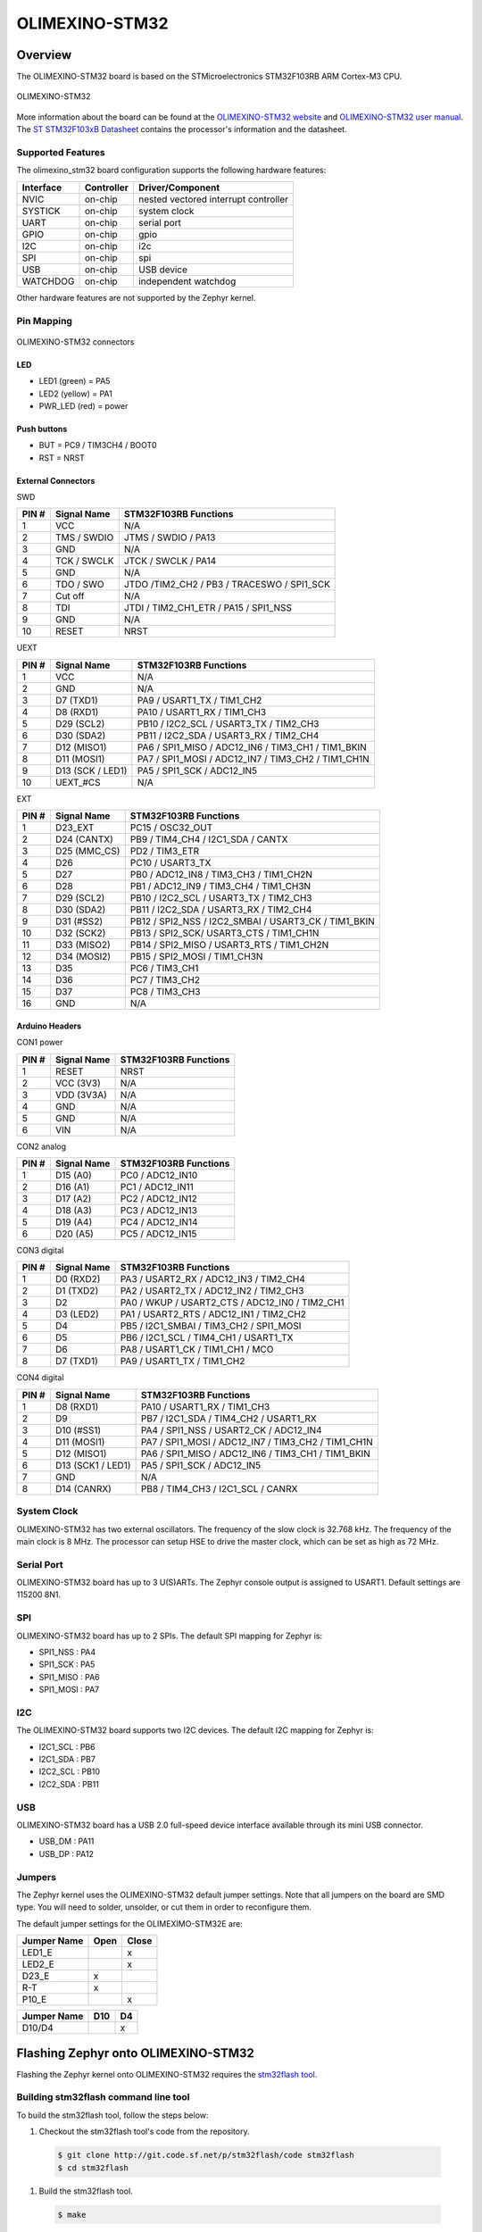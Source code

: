 .. _olimexino_stm32:

OLIMEXINO-STM32
###############

Overview
********

The OLIMEXINO-STM32 board is based on the STMicroelectronics STM32F103RB ARM
Cortex-M3 CPU.

.. figure:: img/olimexino_stm32.png
     :width: 540px
     :align: center
     :height: 454px
     :alt: OLIMEXINO-STM32

     OLIMEXINO-STM32

More information about the board can be found at the
`OLIMEXINO-STM32 website`_ and `OLIMEXINO-STM32 user manual`_.
The `ST STM32F103xB Datasheet`_ contains the processor's
information and the datasheet.

Supported Features
==================

The olimexino_stm32 board configuration supports the following
hardware features:

+-----------+------------+----------------------+
| Interface | Controller | Driver/Component     |
+===========+============+======================+
| NVIC      | on-chip    | nested vectored      |
|           |            | interrupt controller |
+-----------+------------+----------------------+
| SYSTICK   | on-chip    | system clock         |
+-----------+------------+----------------------+
| UART      | on-chip    | serial port          |
+-----------+------------+----------------------+
| GPIO      | on-chip    | gpio                 |
+-----------+------------+----------------------+
| I2C       | on-chip    | i2c                  |
+-----------+------------+----------------------+
| SPI       | on-chip    | spi                  |
+-----------+------------+----------------------+
| USB       | on-chip    | USB device           |
+-----------+------------+----------------------+
| WATCHDOG  | on-chip    | independent watchdog |
+-----------+------------+----------------------+

Other hardware features are not supported by the Zephyr kernel.

Pin Mapping
===========

.. figure:: img/olimexino-stm32-front.png
     :width: 739px
     :align: center
     :height: 530px
     :alt: OLIMEXINO-STM32 connectors

     OLIMEXINO-STM32 connectors

LED
---

* LED1 (green) = PA5
* LED2 (yellow) = PA1
* PWR_LED (red) = power

Push buttons
------------

* BUT = PC9 / TIM3CH4 / BOOT0
* RST = NRST

External Connectors
-------------------

SWD

+-------+--------------+-------------------------+
| PIN # | Signal Name  | STM32F103RB Functions   |
+=======+==============+=========================+
| 1     | VCC          | N/A                     |
+-------+--------------+-------------------------+
| 2     | TMS / SWDIO  | JTMS / SWDIO / PA13     |
+-------+--------------+-------------------------+
| 3     | GND          | N/A                     |
+-------+--------------+-------------------------+
| 4     | TCK / SWCLK  | JTCK / SWCLK / PA14     |
+-------+--------------+-------------------------+
| 5     | GND          | N/A                     |
+-------+--------------+-------------------------+
| 6     | TDO / SWO    | JTDO /TIM2_CH2 / PB3 /  |
|       |              | TRACESWO / SPI1_SCK     |
+-------+--------------+-------------------------+
| 7     | Cut off      | N/A                     |
+-------+--------------+-------------------------+
| 8     | TDI          | JTDI / TIM2_CH1_ETR /   |
|       |              | PA15 / SPI1_NSS         |
+-------+--------------+-------------------------+
| 9     | GND          | N/A                     |
+-------+--------------+-------------------------+
| 10    | RESET        | NRST                    |
+-------+--------------+-------------------------+

UEXT

+-------+--------------+-------------------------+
| PIN # | Signal Name  | STM32F103RB Functions   |
+=======+==============+=========================+
| 1     | VCC          | N/A                     |
+-------+--------------+-------------------------+
| 2     | GND          | N/A                     |
+-------+--------------+-------------------------+
| 3     | D7 (TXD1)    | PA9 / USART1_TX /       |
|       |              | TIM1_CH2                |
+-------+--------------+-------------------------+
| 4     | D8 (RXD1)    | PA10 / USART1_RX /      |
|       |              | TIM1_CH3                |
+-------+--------------+-------------------------+
| 5     | D29 (SCL2)   | PB10 / I2C2_SCL /       |
|       |              | USART3_TX / TIM2_CH3    |
+-------+--------------+-------------------------+
| 6     | D30 (SDA2)   | PB11 / I2C2_SDA /       |
|       |              | USART3_RX / TIM2_CH4    |
+-------+--------------+-------------------------+
| 7     | D12 (MISO1)  | PA6 / SPI1_MISO /       |
|       |              | ADC12_IN6 / TIM3_CH1 /  |
|       |              | TIM1_BKIN               |
+-------+--------------+-------------------------+
| 8     | D11 (MOSI1)  | PA7 / SPI1_MOSI /       |
|       |              | ADC12_IN7 / TIM3_CH2 /  |
|       |              | TIM1_CH1N               |
+-------+--------------+-------------------------+
| 9     | D13 (SCK /   | PA5 / SPI1_SCK /        |
|       | LED1)        | ADC12_IN5               |
+-------+--------------+-------------------------+
| 10    | UEXT_#CS     | N/A                     |
+-------+--------------+-------------------------+

EXT

+-------+--------------+-------------------------+
| PIN # | Signal Name  | STM32F103RB Functions   |
+=======+==============+=========================+
| 1     | D23_EXT      | PC15 / OSC32_OUT        |
+-------+--------------+-------------------------+
| 2     | D24 (CANTX)  | PB9 / TIM4_CH4 /        |
|       |              | I2C1_SDA / CANTX        |
+-------+--------------+-------------------------+
| 3     | D25 (MMC_CS) | PD2 / TIM3_ETR          |
+-------+--------------+-------------------------+
| 4     | D26          | PC10 / USART3_TX        |
+-------+--------------+-------------------------+
| 5     | D27          | PB0 / ADC12_IN8 /       |
|       |              | TIM3_CH3 / TIM1_CH2N    |
+-------+--------------+-------------------------+
| 6     | D28          | PB1 / ADC12_IN9 /       |
|       |              | TIM3_CH4 / TIM1_CH3N    |
+-------+--------------+-------------------------+
| 7     | D29 (SCL2)   | PB10 / I2C2_SCL /       |
|       |              | USART3_TX / TIM2_CH3    |
+-------+--------------+-------------------------+
| 8     | D30 (SDA2)   | PB11 / I2C2_SDA /       |
|       |              | USART3_RX / TIM2_CH4    |
+-------+--------------+-------------------------+
| 9     | D31 (#SS2)   | PB12 / SPI2_NSS /       |
|       |              | I2C2_SMBAI / USART3_CK /|
|       |              | TIM1_BKIN               |
+-------+--------------+-------------------------+
| 10    | D32 (SCK2)   | PB13 / SPI2_SCK/        |
|       |              | USART3_CTS / TIM1_CH1N  |
+-------+--------------+-------------------------+
| 11    | D33 (MISO2)  | PB14 / SPI2_MISO /      |
|       |              | USART3_RTS / TIM1_CH2N  |
+-------+--------------+-------------------------+
| 12    | D34 (MOSI2)  | PB15 / SPI2_MOSI /      |
|       |              | TIM1_CH3N               |
+-------+--------------+-------------------------+
| 13    | D35          | PC6 / TIM3_CH1          |
+-------+--------------+-------------------------+
| 14    | D36          | PC7 / TIM3_CH2          |
+-------+--------------+-------------------------+
| 15    | D37          | PC8 / TIM3_CH3          |
+-------+--------------+-------------------------+
| 16    | GND          | N/A                     |
+-------+--------------+-------------------------+

Arduino Headers
---------------

CON1 power

+-------+--------------+-------------------------+
| PIN # | Signal Name  | STM32F103RB Functions   |
+=======+==============+=========================+
| 1     | RESET        | NRST                    |
+-------+--------------+-------------------------+
| 2     | VCC (3V3)    | N/A                     |
+-------+--------------+-------------------------+
| 3     | VDD (3V3A)   | N/A                     |
+-------+--------------+-------------------------+
| 4     | GND          | N/A                     |
+-------+--------------+-------------------------+
| 5     | GND          | N/A                     |
+-------+--------------+-------------------------+
| 6     | VIN          | N/A                     |
+-------+--------------+-------------------------+

CON2 analog

+-------+--------------+-------------------------+
| PIN # | Signal Name  | STM32F103RB Functions   |
+=======+==============+=========================+
| 1     | D15 (A0)     | PC0 / ADC12_IN10        |
+-------+--------------+-------------------------+
| 2     | D16 (A1)     | PC1 / ADC12_IN11        |
+-------+--------------+-------------------------+
| 3     | D17 (A2)     | PC2 / ADC12_IN12        |
+-------+--------------+-------------------------+
| 4     | D18 (A3)     | PC3 / ADC12_IN13        |
+-------+--------------+-------------------------+
| 5     | D19 (A4)     | PC4 / ADC12_IN14        |
+-------+--------------+-------------------------+
| 6     | D20 (A5)     | PC5 / ADC12_IN15        |
+-------+--------------+-------------------------+

CON3 digital

+-------+--------------+-------------------------+
| PIN # | Signal Name  | STM32F103RB Functions   |
+=======+==============+=========================+
| 1     | D0 (RXD2)    | PA3 / USART2_RX /       |
|       |              | ADC12_IN3 / TIM2_CH4    |
+-------+--------------+-------------------------+
| 2     | D1 (TXD2)    | PA2 / USART2_TX /       |
|       |              | ADC12_IN2 / TIM2_CH3    |
+-------+--------------+-------------------------+
| 3     | D2           | PA0 / WKUP /            |
|       |              | USART2_CTS / ADC12_IN0 /|
|       |              | TIM2_CH1                |
+-------+--------------+-------------------------+
| 4     | D3 (LED2)    | PA1 / USART2_RTS /      |
|       |              | ADC12_IN1 / TIM2_CH2    |
+-------+--------------+-------------------------+
| 5     | D4           | PB5 / I2C1_SMBAI /      |
|       |              | TIM3_CH2 / SPI1_MOSI    |
+-------+--------------+-------------------------+
| 6     | D5           | PB6 / I2C1_SCL /        |
|       |              | TIM4_CH1 / USART1_TX    |
+-------+--------------+-------------------------+
| 7     | D6           | PA8 / USART1_CK /       |
|       |              | TIM1_CH1 / MCO          |
+-------+--------------+-------------------------+
| 8     | D7 (TXD1)    | PA9 / USART1_TX /       |
|       |              | TIM1_CH2                |
+-------+--------------+-------------------------+

CON4 digital

+-------+--------------+-------------------------+
| PIN # | Signal Name  | STM32F103RB Functions   |
+=======+==============+=========================+
| 1     | D8 (RXD1)    | PA10 / USART1_RX /      |
|       |              | TIM1_CH3                |
+-------+--------------+-------------------------+
| 2     | D9           | PB7 / I2C1_SDA /        |
|       |              | TIM4_CH2 / USART1_RX    |
+-------+--------------+-------------------------+
| 3     | D10 (#SS1)   | PA4 / SPI1_NSS /        |
|       |              | USART2_CK / ADC12_IN4   |
+-------+--------------+-------------------------+
| 4     | D11 (MOSI1)  | PA7 / SPI1_MOSI /       |
|       |              | ADC12_IN7 / TIM3_CH2 /  |
|       |              | TIM1_CH1N               |
+-------+--------------+-------------------------+
| 5     | D12 (MISO1)  | PA6 / SPI1_MISO /       |
|       |              | ADC12_IN6 / TIM3_CH1 /  |
|       |              | TIM1_BKIN               |
+-------+--------------+-------------------------+
| 6     | D13 (SCK1 /  | PA5 / SPI1_SCK /        |
|       | LED1)        | ADC12_IN5               |
+-------+--------------+-------------------------+
| 7     | GND          | N/A                     |
+-------+--------------+-------------------------+
| 8     | D14 (CANRX)  | PB8 / TIM4_CH3 /        |
|       |              | I2C1_SCL / CANRX        |
+-------+--------------+-------------------------+

System Clock
============

OLIMEXINO-STM32 has two external oscillators. The frequency of
the slow clock is 32.768 kHz. The frequency of the main clock
is 8 MHz. The processor can setup HSE to drive the master clock,
which can be set as high as 72 MHz.

Serial Port
===========

OLIMEXINO-STM32 board has up to 3 U(S)ARTs. The Zephyr console output is
assigned to USART1. Default settings are 115200 8N1.

SPI
===

OLIMEXINO-STM32 board has up to 2 SPIs. The default SPI mapping for Zephyr is:

- SPI1_NSS  : PA4
- SPI1_SCK  : PA5
- SPI1_MISO : PA6
- SPI1_MOSI : PA7

I2C
===

The OLIMEXINO-STM32 board supports two I2C devices. The default I2C mapping for
Zephyr is:

- I2C1_SCL : PB6
- I2C1_SDA : PB7
- I2C2_SCL : PB10
- I2C2_SDA : PB11

USB
===

OLIMEXINO-STM32 board has a USB 2.0 full-speed device interface available
through its mini USB connector.

- USB_DM : PA11
- USB_DP : PA12

Jumpers
=======

The Zephyr kernel uses the OLIMEXINO-STM32 default jumper
settings. Note that all jumpers on the board are SMD type.
You will need to solder, unsolder, or cut them in order to
reconfigure them.

The default jumper settings for the OLIMEXIMO-STM32E are:

+---------------+------------+---------------+
| Jumper Name   | Open       | Close         |
+===============+============+===============+
|  LED1_E       |            |      x        |
+---------------+------------+---------------+
|  LED2_E       |            |      x        |
+---------------+------------+---------------+
|  D23_E        |     x      |               |
+---------------+------------+---------------+
|  R-T          |     x      |               |
+---------------+------------+---------------+
|  P10_E        |            |      x        |
+---------------+------------+---------------+

+---------------+------------+---------------+
| Jumper Name   | D10        | D4            |
+===============+============+===============+
|  D10/D4       |            |      x        |
+---------------+------------+---------------+

Flashing Zephyr onto OLIMEXINO-STM32
************************************

Flashing the Zephyr kernel onto OLIMEXINO-STM32 requires the
`stm32flash tool`_.

Building stm32flash command line tool
=====================================

To build the stm32flash tool, follow the steps below:

#. Checkout the stm32flash tool's code from the repository.

  .. code-block:: console

     $ git clone http://git.code.sf.net/p/stm32flash/code stm32flash
     $ cd stm32flash

#. Build the stm32flash tool.

  .. code-block:: console

     $ make

#. The resulting binary is available at :file:`stm32flash`.

Flashing an Application to OLIMEXINO-STM32
==========================================

To upload an application to the OLIMEXINO-STM32 board a TTL(3.3V)
serial adapter is required. This tutorial uses the
:ref:`button-sample` sample application.

#. To build the Zephyr kernel and application, enter:

   .. zephyr-app-commands::
      :zephyr-app: samples/basic/button
      :board: olimexino_stm32
      :goals: build

#. Connect the serial cable to the UEXT lines of the UART
   interface (pin #3=TX and pin #4=RX).

#. Power the OLIMEXINO-STM32 via the mini USB.

#. Reset the board while holding the button (BUT).

#. Flash the application using the stm32flash tool. Start
   by navigating to the build directory containing zephyr.bin.

   .. code-block:: console

      $ stm32flash -w zephyr.bin -v -g 0x0 <tty_device>

   Replace :code:`<tty_device>` with the port where the board
   OLIMEXINO-STM32 can be found. For example, under Linux,
   :code:`/dev/ttyUSB0`.

#. Run your favorite terminal program to listen for output.

   .. code-block:: console

      $ minicom -D /dev/ttyUSB0 -b 115200

   The :code:`-b` option sets baud rate ignoring the value
   from config.

#. Press the Reset button and you should see the output of
   button application in your terminal. The state of the BUT
   button's GPIO line is monitored and printed to the serial
   console. When the input button gets pressed, the interrupt
   handler prints information about this event along with its
   timestamp.

.. note::
   Make sure your terminal program is closed before flashing
   the binary image, or it will interfere with the flashing
   process.

.. _OLIMEXINO-STM32 website:
   https://www.olimex.com/Products/Duino/STM32/OLIMEXINO-STM32/

.. _OLIMEXINO-STM32 user manual:
   https://www.olimex.com/Products/Duino/STM32/OLIMEXINO-STM32/resources/OLIMEXINO-STM32.pdf

.. _ST STM32F103xB Datasheet:
   http://www.st.com/resource/en/datasheet/stm32f103tb.pdf

.. _stm32flash tool:
   https://sourceforge.net/p/stm32flash/wiki/Home/
